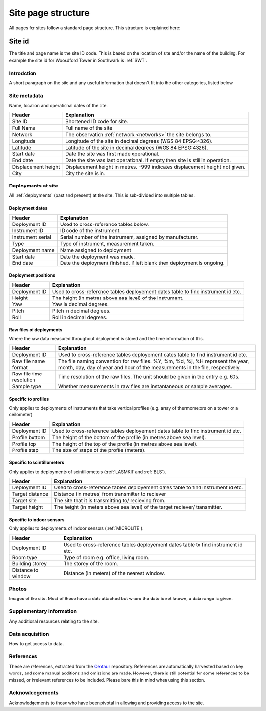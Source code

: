 .. _site_page_structure:

*************************
Site page structure
*************************

All pages for sites follow a standard page structure. This structure is explained here:

Site id
#############

The title and page name is the site ID code. This is based on the location of site and/or the name of the building. For example the site id for Woosdford Tower in Southwark is :ref:`SWT`.

Introdction
***********

A short paragraph on the site and any useful information that doesn't fit into the other categories, listed below.

Site metadata
*************

Name, location and operational dates of the site. 

.. list-table::
    :header-rows: 1

    - * Header
      * Explanation
    - * Site ID
      * Shortened ID code for site.
    - * Full Name
      * Full name of the site
    - * Network
      * The observation :ref:`network <networks>` the site belongs to.
    - * Longitude 
      * Longitude of the site in decimal degrees (WGS 84 EPSG:4326).
    - * Latitude
      * Latitude of the site in decimal degrees (WGS 84 EPSG:4326). 
    - * Start date 
      * Date the site was first made operational.
    - * End date
      * Date the site was last operational. If empty then site is still in operation.
    - * Displacement height
      * Displacement height in metres. -999 indicates displacement height not given.
    - * City 
      * City the site is in. 

Deployments at site
*******************

All :ref:`deployments` (past and present) at the site. This is sub-divided into multiple tables.

Deployment dates
===============

.. list-table::
    :header-rows: 1

    - * Header
      * Explanation
    - * Deployment ID
      * Used to cross-reference tables below.
    - * Instrument ID
      * ID code of the instrument.
    - * Instrument serial
      * Serial number of the instrument, assigned by manufacturer.
    - * Type
      * Type of instrument, measurement taken.
    - * Deployment name
      * Name assigned to deployment
    - * Start date 
      * Date the deployment was made.
    - * End date
      * Date the deployment finished. If left blank then deployment is ongoing.

Deployment positions
====================

.. list-table::
    :header-rows: 1

    - * Header
      * Explanation
    - * Deployment ID
      * Used to cross-reference tables deployement dates table to find instrument id etc.
    - * Height
      * The height (in metres above sea level) of the instrument.
    - * Yaw
      * Yaw in decimal degrees.
    - * Pitch
      * Pitch in decimal degrees.
    - * Roll
      * Roll in decimal degrees.

Raw files of deployments
========================

Where the raw data measured throughout deployment is stored and the time information of this.

.. list-table::
    :header-rows: 1

    - * Header
      * Explanation
    - * Deployment ID
      * Used to cross-reference tables deployement dates table to find instrument id etc.
    - * Raw file name format
      * The file naming convention for raw files. %Y, %m, %d, %j, %H represent the year, month, day, day of year and hour of the measurements in the file, respectively.
    - * Raw file time resolution
      * Time resolution of the raw files. The unit should be given in the entry e.g. 60s.
    - * Sample type
      * Whether measurements in raw files are instantaneous or sample averages. 

Specific to profiles
====================

Only applies to deployments of instruments that take vertical profiles (e.g. array of thermometors on a tower or a ceilometer).

.. list-table::
    :header-rows: 1

    - * Header
      * Explanation
    - * Deployment ID
      * Used to cross-reference tables deployement dates table to find instrument id etc.
    - * Profile bottom
      * The height of the bottom of the profile (in metres above sea level).
    - * Profile top
      * The height of the top of the profile (in metres above sea level).
    - * Profile step
      * The size of steps of the profile (meters).

Specific to scintillometers
===========================

Only applies to deployments of scintillometers (:ref:`LASMKII` and :ref:`BLS`).

.. list-table::
    :header-rows: 1

    - * Header
      * Explanation
    - * Deployment ID
      * Used to cross-reference tables deployement dates table to find instrument id etc.
    - * Target distance
      * Distance (in metres) from transmitter to reciever.
    - * Target site
      * The site that it is transmitting to/ recieving from.
    - * Target height
      * The height (in meters above sea level) of the target reciever/ transmitter. 
    
Specific to indoor sensors
===========================

Only applies to deployments of indoor sensors (:ref:`MICROLITE`).

.. list-table::
    :header-rows: 1

    - * Header
      * Explanation
    - * Deployment ID
      * Used to cross-reference tables deployement dates table to find instrument id etc.
    - * Room type
      * Type of room e.g. office, living room.
    - * Building storey 
      * The storey of the room.
    - * Distance to window
      * Distance (in meters) of the nearest window.

Photos
******

Images of the site. Most of these have a date attached but where the date is not known, a date range is given.

Supplementary information
*************************

Any additional resources relating to the site.

Data acquisition
****************

How to get access to data.

References
**********

These are references, extracted from the `Centaur <http://centaur.reading.ac.uk/>`_ repository. 
References are automatically harvested based on key words, and some manual additions and omissions are made. 
However, there is still potential for some references to be missed, or irrelevant references to be included.
Please bare this in mind when using this section. 
    
Acknowldegements
****************

Acknowledgements to those who have been pivotal in allowing and providing access to the site.